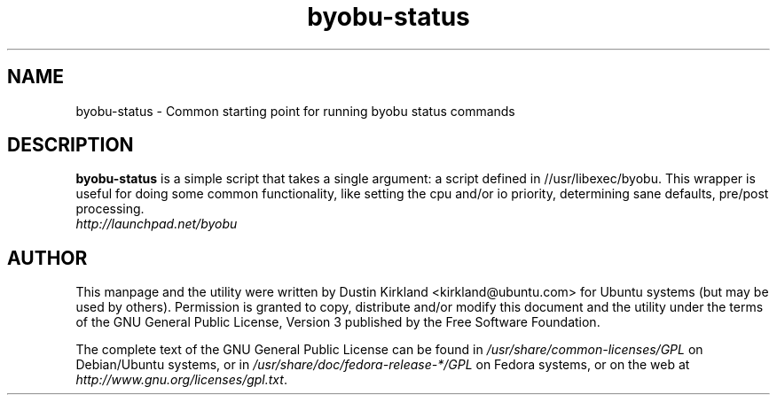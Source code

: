 .TH byobu-status 1 "21 Apr 2009" byobu "byobu"
.SH NAME
byobu\-status \- Common starting point for running byobu status commands

.SH DESCRIPTION
\fBbyobu\-status\fP is a simple script that takes a single argument: a script defined in //usr/libexec/byobu.  This wrapper is useful for doing some common functionality, like setting the cpu and/or io priority, determining sane defaults, pre/post processing.

.TP
\fIhttp://launchpad.net/byobu\fP
.PD

.SH AUTHOR
This manpage and the utility were written by Dustin Kirkland <kirkland@ubuntu.com> for Ubuntu systems (but may be used by others).  Permission is granted to copy, distribute and/or modify this document and the utility under the terms of the GNU General Public License, Version 3 published by the Free Software Foundation.

The complete text of the GNU General Public License can be found in \fI/usr/share/common-licenses/GPL\fP on Debian/Ubuntu systems, or in \fI/usr/share/doc/fedora-release-*/GPL\fP on Fedora systems, or on the web at \fIhttp://www.gnu.org/licenses/gpl.txt\fP.
